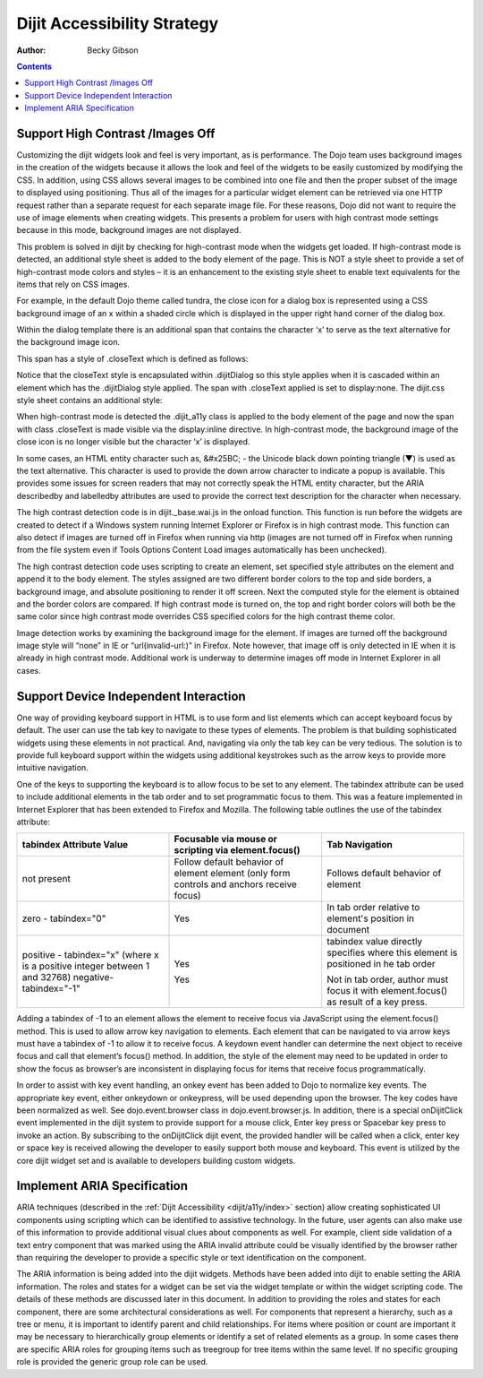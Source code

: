 .. _dijit/a11y/strategy:

============================
Dijit Accessibility Strategy
============================

:Author: Becky Gibson

.. contents ::
  :depth: 3

Support High Contrast /Images Off
---------------------------------

Customizing the dijit widgets look and feel is very important, as is performance.
The Dojo team uses background images in the creation of the widgets because it allows the look and feel of the widgets to be easily customized by modifying the CSS.
In addition, using CSS allows several images to be combined into one file and then the proper subset of the image to displayed using positioning.
Thus all of the images for a particular widget element can be retrieved via one HTTP request rather than a separate request for each separate image file.
For these reasons, Dojo did not want to require the use of image elements when creating widgets.
This presents a problem for users with high contrast mode settings because in this mode, background images are not displayed.

This problem is solved in dijit by checking for high-contrast mode when the widgets get loaded.
If high-contrast mode is detected, an additional style sheet is added to the body element of the page.
This is NOT a style sheet to provide a set of high-contrast mode colors and styles – it is an enhancement to the existing style sheet to enable text equivalents for the items that rely on CSS images.

For example, in the default Dojo theme called tundra, the close icon for a dialog box is represented using a CSS background image of an x within a shaded circle which is displayed in the upper right hand corner of the dialog box.

.. image :: dialog.jpg

Within the dialog template there is an additional span that contains the character ‘x’ to serve as the text alternative for the background image icon.

.. html ::

    <div class="dijitDialog" tabindex="-1" role="dialog" aria-labelledby="${id}_title">
        <div data-dojo-attach-point="titleBar" class="dijitDialogTitleBar">
            <span data-dojo-attach-point="titleNode" class="dijitDialogTitle" id="${id}_title">${title}</span>
            <span data-dojo-attach-point="closeButtonNode" class="dijitDialogCloseIcon" data-dojo-attach-event="onclick: onCancel">
            <span data-dojo-attach-point="closeText" class="closeText">x</span>
        </div>
        <div data-dojo-attach-point="containerNode" class="dijitDialogPaneContent"></div>
    </div>

This span has a style of .closeText which is defined as follows:

.. css ::

    .dijitDialog .closeText {
        display:none;
        position:absolute;
    }

Notice that the closeText style is encapsulated within .dijitDialog so this style applies when it is cascaded within an element which has the
.dijitDialog style applied. The span with .closeText applied is set to display:none. The dijit.css style sheet contains an additional style:

.. css ::

    .dijit_a11y .dijitDialog .closeText {
        display:inline;
    }

When high-contrast mode is detected the .dijit_a11y class is applied to the body element of the page and now the span with class .closeText is made visible via the display:inline directive.
In high-contrast mode, the background image of the close icon is no longer visible but the character ‘x’ is displayed.

.. image :: dialog_hc.jpg

In some cases, an HTML entity character such as, &#x25BC; - the Unicode black down pointing triangle (▼) is used as the text alternative.
This character is used to provide the down arrow character to indicate a popup is available.
This provides some issues for screen readers that may not correctly speak the HTML entity character, but the ARIA describedby and labelledby attributes are used to provide the correct text description for the character when necessary.

The high contrast detection code is in dijit._base.wai.js in the onload function.
This function is run before the widgets are created to detect if a Windows system running Internet Explorer or Firefox is in high contrast mode.
This function can also detect if images are turned off in Firefox when running via http (images are not turned off in Firefox when running from the file system even if Tools Options Content Load images automatically has been unchecked).

The high contrast detection code uses scripting to create an element, set specified style attributes on the element and append it to the body element.
The styles assigned are two different border colors to the top and side borders, a background image, and absolute positioning to render it off screen.
Next the computed style for the element is obtained and the border colors are compared.
If high contrast mode is turned on, the top and right border colors will both be the same color since high contrast mode overrides CSS specified colors for the high contrast theme color.

Image detection works by examining the background image for the element.
If images are turned off the background image style will “none” in IE or “url(invalid-url:)” in Firefox.
Note however, that image off is only detected in IE when it is already in high contrast mode.
Additional work is underway to determine images off mode in Internet Explorer in all cases.

Support Device Independent Interaction
---------------------------------------

One way of providing keyboard support in HTML is to use form and list elements which can accept keyboard focus by default.
The user can use the tab key to navigate to these types of elements.
The problem is that building sophisticated widgets using these elements in not practical.
And, navigating via only the tab key can be very tedious.
The solution is to provide full keyboard support within the widgets using additional keystrokes such as the arrow keys to provide more intuitive navigation.

One of the keys to supporting the keyboard is to allow focus to be set to any element.
The tabindex attribute can be used to include additional elements in the tab order and to set programmatic focus to them.
This was a feature implemented in Internet Explorer that has been extended to Firefox and Mozilla.
The following table outlines the use of the tabindex attribute:

+------------------------+-----------------------------------+-------------------------------------+
|tabindex Attribute Value| Focusable via mouse or scripting  | Tab Navigation                      |
|                        | via element.focus()               |                                     |
+========================+===================================+=====================================+
| not present            | Follow default behavior of element| Follows default behavior of element |
|                        | element (only form controls and   |                                     |
|                        | anchors receive focus)            |                                     |
+------------------------+-----------------------------------+-------------------------------------+
| zero - tabindex="0"    | Yes                               | In tab order relative to element's  |
|                        |                                   | position in document                |
|                        |                                   |                                     |
+------------------------+-----------------------------------+-------------------------------------+
| positive - tabindex="x"| Yes                               | tabindex value directly specifies   |
| (where x is a positive |                                   | where this element is positioned in |
| integer between 1 and  |                                   | he tab order                        |
| 32768)                 |                                   |                                     |
| negative-tabindex="-1" | Yes                               | Not in tab order, author must focus |
|                        |                                   | it with element.focus() as result of|
|                        |                                   | a key press.                        |
+------------------------+-----------------------------------+-------------------------------------+

Adding a tabindex of -1 to an element allows the element to receive focus via JavaScript using the element.focus() method.
This is used to allow arrow key navigation to elements.
Each element that can be navigated to via arrow keys must have a tabindex of -1 to allow it to receive focus.
A keydown event handler can determine the next object to receive focus and call that element’s focus() method.
In addition, the style of the element may need to be updated in order to show the focus as browser’s are inconsistent in displaying focus for items that receive focus programmatically.

In order to assist with key event handling, an onkey event has been added to Dojo to normalize key events.
The appropriate key event, either onkeydown or onkeypress, will be used depending upon the browser.
The key codes have been normalized as well.
See dojo.event.browser class in dojo.event.browser.js.
In addition, there is a special onDijitClick event implemented in the dijit system to provide support for a mouse click, Enter key press or Spacebar key press to invoke an action.
By subscribing to the onDijitClick dijit event, the provided handler will be called when a click, enter key or space key is received allowing the developer to easily support both mouse and keyboard.
This event is utilized by the core dijit widget set and is available to developers building custom widgets.

Implement ARIA Specification
----------------------------

ARIA techniques (described in the :ref:`Dijit Accessibility <dijit/a11y/index>` section) allow creating sophisticated UI components using scripting which can be identified to assistive technology.
In the future, user agents can also make use of this information to provide additional visual clues about components as well.
For example, client side validation of a text entry component that was marked using the ARIA invalid attribute could be visually identified by the browser rather than requiring the developer to provide a specific style or text identification on the component.

The ARIA information is being added into the dijit widgets.
Methods have been added into dijit to enable setting the ARIA information.
The roles and states for a widget can be set via the widget template or within the widget scripting code.
The details of these methods are discussed later in this document.
In addition to providing the roles and states for each component, there are some architectural considerations as well.
For components that represent a hierarchy, such as a tree or menu, it is important to identify parent and child relationships.
For items where position or count are important it may be necessary to hierarchically group elements or identify a set of related elements as a group.
In some cases there are specific ARIA roles for grouping items such as treegroup for tree items within the same level.
If no specific grouping role is provided the generic group role can be used.

